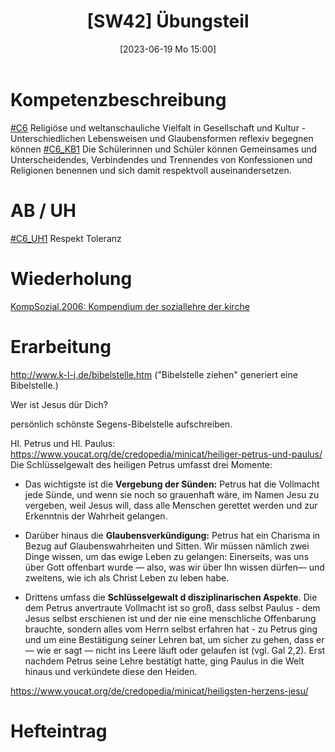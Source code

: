 #+title:      [SW42] Übungsteil
#+date:       [2023-06-19 Mo 15:00]
#+filetags:   :01:sw42:
#+identifier: 20230619T150019


* Kompetenzbeschreibung
[[#C6]] Religiöse und weltanschauliche Vielfalt in Gesellschaft und Kultur - Unterschiedlichen Lebensweisen und Glaubensformen reflexiv begegnen können
[[#C6_KB1]] Die Schülerinnen und Schüler können Gemeinsames und Unterscheidendes, Verbindendes und Trennendes von Konfessionen und Religionen benennen und sich damit respektvoll auseinandersetzen. 


* AB / UH
[[#C6_UH1]] Respekt Toleranz

* Wiederholung
[[file:KompSozial.2006.org][KompSozial.2006: Kompendium der soziallehre der kirche]]

* Erarbeitung

[[http://www.k-l-j.de/bibelstelle.htm]]
("Bibelstelle ziehen" generiert eine Bibelstelle.)


Wer ist Jesus dür Dich?

persönlich schönste Segens-Bibelstelle aufschreiben. 

Hl. Petrus und Hl. Paulus:
[[https://www.youcat.org/de/credopedia/minicat/heiliger-petrus-und-paulus/]]
Die Schlüsselgewalt des heiligen Petrus umfasst drei Momente:

- Das wichtigste ist die *Vergebung der Sünden:* Petrus hat die Vollmacht jede Sünde, und wenn sie noch so grauenhaft wäre, im Namen Jesu zu vergeben, weil Jesus will, dass alle Menschen gerettet werden und zur Erkenntnis der Wahrheit gelangen.

- Darüber hinaus die *Glaubensverkündigung:* Petrus hat ein Charisma in Bezug auf Glaubenswahrheiten und Sitten. Wir müssen nämlich zwei Dinge wissen, um das ewige Leben zu gelangen: Einerseits, was uns über Gott offenbart wurde — also, was wir über Ihn wissen dürfen— und zweitens, wie ich als Christ Leben zu leben habe.

- Drittens umfass die *Schlüsselgewalt d disziplinarischen Aspekte*. Die dem Petrus anvertraute Vollmacht ist so groß, dass selbst Paulus - dem Jesus selbst erschienen ist und der nie eine menschliche Offenbarung brauchte, sondern alles vom Herrn selbst erfahren hat - zu Petrus ging und um eine Bestätigung seiner Lehren bat, um sicher zu gehen, dass er — wie er sagt — nicht ins Leere läuft oder gelaufen ist (vgl. Gal 2,2). Erst nachdem Petrus seine Lehre bestätigt hatte, ging Paulus in die Welt hinaus und verkündete diese den Heiden.

[[https://www.youcat.org/de/credopedia/minicat/heiligsten-herzens-jesu/]]
    
* Hefteintrag

